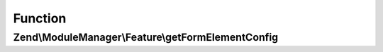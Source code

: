 .. ModuleManager/Feature/FormElementProviderInterface.php generated using docpx on 01/30/13 03:02pm


Function
********

Zend\\ModuleManager\\Feature\\getFormElementConfig
==================================================

.. function:: Zend\ModuleManager\Feature\getFormElementConfig()


    Expected to return \Zend\ServiceManager\Config object or array to
    seed such an object.

    :rtype: array|\Zend\ServiceManager\Config 



